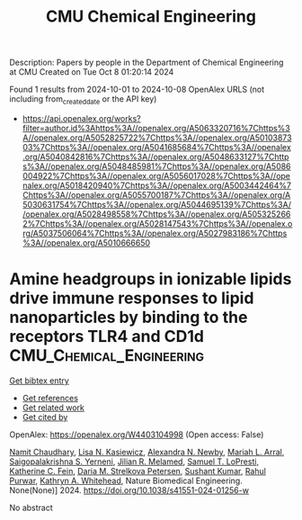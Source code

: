 #+TITLE: CMU Chemical Engineering
Description: Papers by people in the Department of Chemical Engineering at CMU
Created on Tue Oct  8 01:20:14 2024

Found 1 results from 2024-10-01 to 2024-10-08
OpenAlex URLS (not including from_created_date or the API key)
- [[https://api.openalex.org/works?filter=author.id%3Ahttps%3A//openalex.org/A5063320716%7Chttps%3A//openalex.org/A5052825722%7Chttps%3A//openalex.org/A5010387303%7Chttps%3A//openalex.org/A5041685684%7Chttps%3A//openalex.org/A5040842816%7Chttps%3A//openalex.org/A5048633127%7Chttps%3A//openalex.org/A5048485981%7Chttps%3A//openalex.org/A5086004922%7Chttps%3A//openalex.org/A5056017028%7Chttps%3A//openalex.org/A5018420940%7Chttps%3A//openalex.org/A5003442464%7Chttps%3A//openalex.org/A5055700187%7Chttps%3A//openalex.org/A5030631754%7Chttps%3A//openalex.org/A5044695139%7Chttps%3A//openalex.org/A5028498558%7Chttps%3A//openalex.org/A5053252662%7Chttps%3A//openalex.org/A5028147543%7Chttps%3A//openalex.org/A5037506064%7Chttps%3A//openalex.org/A5027983186%7Chttps%3A//openalex.org/A5010666650]]

* Amine headgroups in ionizable lipids drive immune responses to lipid nanoparticles by binding to the receptors TLR4 and CD1d  :CMU_Chemical_Engineering:
:PROPERTIES:
:UUID: https://openalex.org/W4403104998
:TOPICS: Innate Immune Recognition and Signaling Pathways, Immunobiology of Dendritic Cells, Mechanisms and Applications of RNA Interference
:PUBLICATION_DATE: 2024-10-03
:END:    
    
[[elisp:(doi-add-bibtex-entry "https://doi.org/10.1038/s41551-024-01256-w")][Get bibtex entry]] 

- [[elisp:(progn (xref--push-markers (current-buffer) (point)) (oa--referenced-works "https://openalex.org/W4403104998"))][Get references]]
- [[elisp:(progn (xref--push-markers (current-buffer) (point)) (oa--related-works "https://openalex.org/W4403104998"))][Get related work]]
- [[elisp:(progn (xref--push-markers (current-buffer) (point)) (oa--cited-by-works "https://openalex.org/W4403104998"))][Get cited by]]

OpenAlex: https://openalex.org/W4403104998 (Open access: False)
    
[[https://openalex.org/A5073121497][Namit Chaudhary]], [[https://openalex.org/A5060967837][Lisa N. Kasiewicz]], [[https://openalex.org/A5080909957][Alexandra N. Newby]], [[https://openalex.org/A5049474410][Mariah L. Arral]], [[https://openalex.org/A5015320215][Saigopalakrishna S. Yerneni]], [[https://openalex.org/A5007318050][Jilian R. Melamed]], [[https://openalex.org/A5064315710][Samuel T. LoPresti]], [[https://openalex.org/A5087199847][Katherine C. Fein]], [[https://openalex.org/A5082946273][Daria M. Strelkova Petersen]], [[https://openalex.org/A5050503665][Sushant Kumar]], [[https://openalex.org/A5049093520][Rahul Purwar]], [[https://openalex.org/A5010666650][Kathryn A. Whitehead]], Nature Biomedical Engineering. None(None)] 2024. https://doi.org/10.1038/s41551-024-01256-w 
     
No abstract    

    
